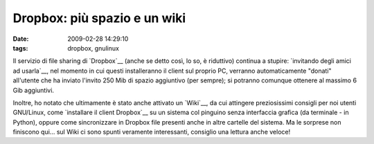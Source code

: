 Dropbox: più spazio e un wiki
=============================

:date: 2009-02-28 14:29:10
:tags: dropbox, gnulinux

  .. image:: images/unboxing.png
     :target: http://www.flickr.com/photos/goodrob13/2500978598/
     :image:: http://dl.dropbox.com/u/369614/blog/img_red/2500978598_e76823e824.jpg
     :alt: Unboxing my new HP, NYC, 5/17/08 - 5 of 34

Il servizio di file sharing di `Dropbox`__
(anche se detto così, lo so, è riduttivo) continua a stupire: 
`invitando degli amici ad usarla`__, nel
momento in cui questi installeranno il client sul proprio PC, verranno
automaticamente "donati" all'utente che ha inviato l'invito 250 Mib di
spazio aggiuntivo (per sempre); si potranno comunque ottenere al massimo
6 Gib aggiuntivi.

Inoltre, ho notato che ultimamente è stato anche attivato un
`Wiki`__, da cui attingere preziosissimi
consigli per noi utenti GNU/Linux, come `installare il client Dropbox`__ su
un sistema col pinguino senza interfaccia grafica (da terminale - in
Python), oppure come sincronizzare in Dropbox file presenti anche in
altre cartelle del sistema. Ma le sorprese non finiscono qui... sul Wiki
ci sono spunti veramente interessanti, consiglio una lettura anche
veloce!

.. __Dropbox: https://www.getdropbox.com
.. __invitando degli amici ad usarla: https://www.getdropbox.com/referrals
.. __Wiki: http://wiki.getdropbox.com/
.. __installare il client Dropbox: http://wiki.getdropbox.com/DropboxAddons/DropboxLinuxCLI
